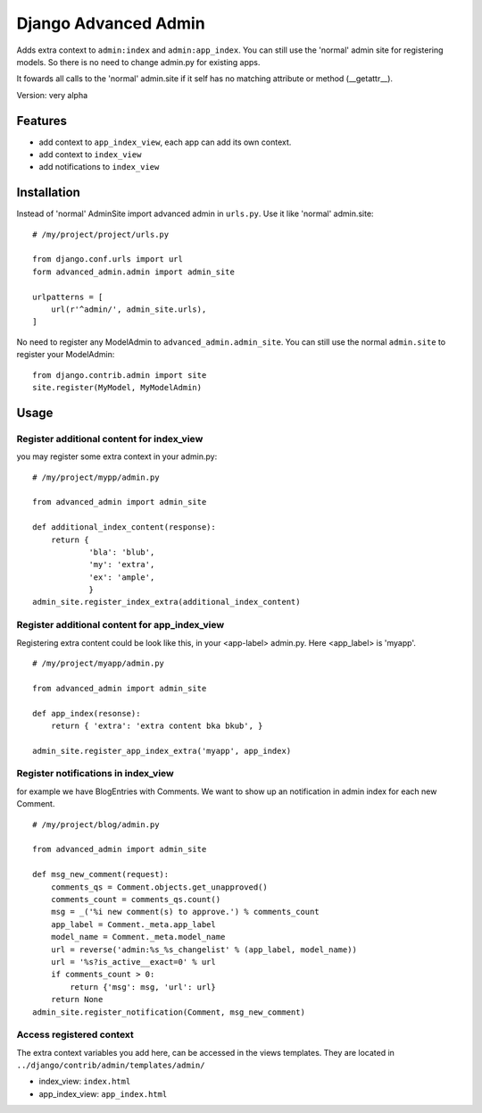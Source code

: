 =====================
Django Advanced Admin   
=====================

Adds extra context to ``admin:index`` and ``admin:app_index``. You can still use the 'normal' admin site
for registering models. So there is no need to change admin.py for existing apps.

It fowards all calls to the 'normal' admin.site if it self has no matching
attribute or method (__getattr__).

Version: very alpha

Features
========

* add context to ``app_index_view``, each app can add its own context.
* add context to ``index_view``
* add notifications to ``index_view``
    
Installation
============

Instead of 'normal' AdminSite import advanced admin in ``urls.py``.
Use it like 'normal' admin.site:

::

    # /my/project/project/urls.py

    from django.conf.urls import url
    form advanced_admin.admin import admin_site
    
    urlpatterns = [
        url(r'^admin/', admin_site.urls),
    ]
    
No need to register any ModelAdmin to ``advanced_admin.admin_site``.
You can still use the normal ``admin.site`` to register your ModelAdmin:

::

    from django.contrib.admin import site
    site.register(MyModel, MyModelAdmin)

Usage
=====    

Register additional content for index_view
------------------------------------------

you may register some extra context in your admin.py:

::
    
    # /my/project/mypp/admin.py

    from advanced_admin import admin_site
    
    def additional_index_content(response):
        return {
                'bla': 'blub',
                'my': 'extra',
                'ex': 'ample',
                }
    admin_site.register_index_extra(additional_index_content)
    
    
Register additional content for app_index_view
----------------------------------------------

Registering extra content could be look like this, 
in your <app-label> admin.py. Here <app_label> is 'myapp'.

::

    # /my/project/myapp/admin.py
    
    from advanced_admin import admin_site
    
    def app_index(resonse):
        return { 'extra': 'extra content bka bkub', }
    
    admin_site.register_app_index_extra('myapp', app_index)


Register notifications in index_view
---------------------------------

for example we have BlogEntries with Comments. We want to 
show up an notification in admin index for each new Comment.

::

    # /my/project/blog/admin.py
    
    from advanced_admin import admin_site
    
    def msg_new_comment(request):
        comments_qs = Comment.objects.get_unapproved()
        comments_count = comments_qs.count()
        msg = _('%i new comment(s) to approve.') % comments_count
        app_label = Comment._meta.app_label
        model_name = Comment._meta.model_name
        url = reverse('admin:%s_%s_changelist' % (app_label, model_name))
        url = '%s?is_active__exact=0' % url
        if comments_count > 0:
            return {'msg': msg, 'url': url}
        return None
    admin_site.register_notification(Comment, msg_new_comment)
    
Access registered context 
-------------------------

The extra context variables you add here, can be accessed 
in the views templates. They are located in ``../django/contrib/admin/templates/admin/``

* index_view: ``index.html``
* app_index_view: ``app_index.html``
